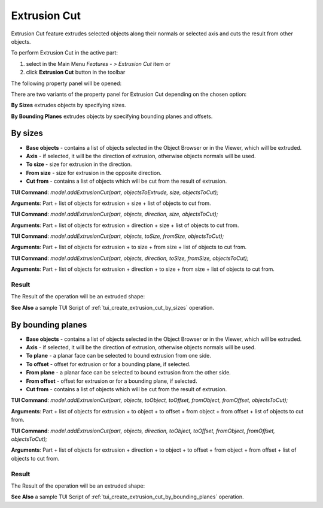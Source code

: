 
Extrusion Cut
=============

Extrusion Cut feature extrudes selected objects along their normals or selected axis and cuts the result from other objects.

To perform Extrusion Cut in the active part:

#. select in the Main Menu *Features - > Extrusion Cut* item  or
#. click **Extrusion Cut** button in the toolbar

.. image:: images/extrusion_cut_btn.png
   :align: center

.. centered::
   **Extrusion Cut** button

The following property panel will be opened:

.. image:: images/StartSketch.png
  :align: center

.. centered::
  Start sketch

There are two variants of the property panel for Extrusion Cut depending on the chosen option:

.. image:: images/extrusion_by_sizes.png
   :align: left
**By Sizes** extrudes objects by specifying sizes.

.. image:: images/extrusion_by_bounding_planes.png
   :align: left
**By Bounding Planes** extrudes objects by specifying bounding planes and offsets.


By sizes
--------

.. image:: images/ExtrusionCut1.png
  :align: center

.. centered::
  Extrusion Cut: definition by sizes

- **Base objects** - contains a list of objects selected in the Object Browser or in the Viewer, which will be extruded.
- **Axis** - if selected, it will be the direction of extrusion, otherwise objects normals will be used.
- **To size**  - size for extrusion in the direction.
- **From size** - size for extrusion in the opposite direction.
- **Cut from** - contains a list of objects which will be cut from the result of extrusion.

**TUI Command**:  *model.addExtrusionCut(part, objectsToExtrude, size, objectsToCut);*

**Arguments**:   Part + list of objects for extrusion + size + list of objects to cut from.

**TUI Command**:  *model.addExtrusionCut(part, objects, direction, size, objectsToCut);*

**Arguments**:   Part + list of objects for extrusion + direction + size + list of objects to cut from.

**TUI Command**:  *model.addExtrusionCut(part, objects, toSize, fromSize, objectsToCut);*

**Arguments**:   Part + list of objects for extrusion + to size + from size + list of objects to cut from.

**TUI Command**:  *model.addExtrusionCut(part, objects, direction, toSize, fromSize, objectsToCut);*

**Arguments**:   Part + list of objects for extrusion + direction + to size + from size + list of objects to cut from.

Result
""""""

The Result of the operation will be an extruded shape:

.. image:: images/extrusion_cut_by_sizes_result.png
	   :align: center

.. centered::
   **Created Extrusion Cut**

**See Also** a sample TUI Script of :ref:`tui_create_extrusion_cut_by_sizes` operation.

By bounding planes
------------------

.. image:: images/ExtrusionCut2.png
  :align: center

.. centered::
  Extrusion Cut: definition by bounding planes

- **Base objects** - contains a list of objects selected in the Object Browser or in the Viewer, which will be extruded.
- **Axis** - if selected, it will be the direction of extrusion, otherwise objects normals will be used.
- **To plane** - a planar face can be selected to bound extrusion from one side.
- **To offset** - offset for extrusion or for a bounding plane, if selected.
- **From plane** - a planar face can be selected to bound extrusion from the other side.
- **From offset** - offset for extrusion or for a bounding plane, if selected.
- **Cut from** - contains a list of objects which will be cut from the result of extrusion.

**TUI Command**:  *model.addExtrusionCut(part, objects, toObject, toOffset, fromObject, fromOffset, objectsToCut);*

**Arguments**:   Part + list of objects for extrusion + to object + to offset + from object + from offset + list of objects to cut from.

**TUI Command**:  *model.addExtrusionCut(part, objects, direction, toObject, toOffset, fromObject, fromOffset, objectsToCut);*

**Arguments**:   Part + list of objects for extrusion + direction + to object + to offset + from object + from offset + list of objects to cut from.

Result
""""""

The Result of the operation will be an extruded shape:

.. image:: images/extrusion_cut_by_bounding_planes_result.png
	   :align: center

.. centered::
   **Created Extrusion Cut**

**See Also** a sample TUI Script of :ref:`tui_create_extrusion_cut_by_bounding_planes` operation.
